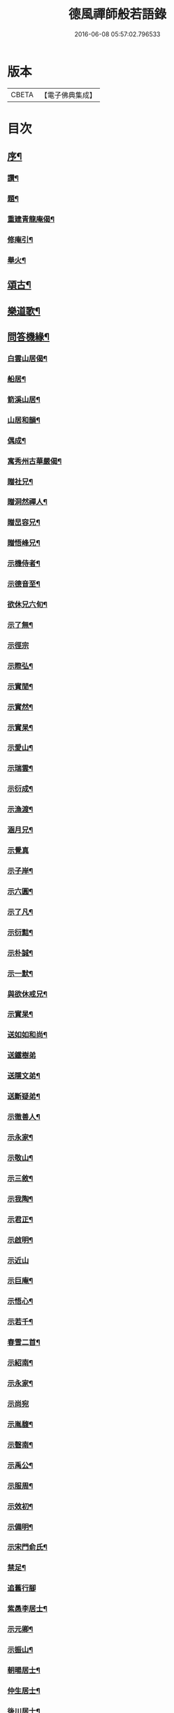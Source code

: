 #+TITLE: 德風禪師般若語錄 
#+DATE: 2016-06-08 05:57:02.796533

* 版本
 |     CBETA|【電子佛典集成】|

* 目次
** [[file:KR6q0531_001.txt::001-0385a1][序¶]]
*** [[file:KR6q0531_001.txt::001-0386c2][讚¶]]
*** [[file:KR6q0531_001.txt::001-0386c5][題¶]]
*** [[file:KR6q0531_001.txt::001-0386c8][重建青龍庵偈¶]]
*** [[file:KR6q0531_001.txt::001-0386c11][修庵引¶]]
*** [[file:KR6q0531_001.txt::001-0386c14][舉火¶]]
** [[file:KR6q0531_002.txt::002-0387a2][頌古¶]]
** [[file:KR6q0531_002.txt::002-0388b2][樂道歌¶]]
** [[file:KR6q0531_003.txt::003-0388c2][問答機緣¶]]
*** [[file:KR6q0531_004.txt::004-0389c2][白雲山居偈¶]]
*** [[file:KR6q0531_004.txt::004-0389c27][船居¶]]
*** [[file:KR6q0531_004.txt::004-0390a9][箭溪山居¶]]
*** [[file:KR6q0531_004.txt::004-0390a20][山居和韻¶]]
*** [[file:KR6q0531_004.txt::004-0390a27][偶成¶]]
*** [[file:KR6q0531_004.txt::004-0390b18][寓秀州古華嚴偈¶]]
*** [[file:KR6q0531_004.txt::004-0390c7][贈社兄¶]]
*** [[file:KR6q0531_004.txt::004-0390c10][贈洞然禪人¶]]
*** [[file:KR6q0531_004.txt::004-0390c13][贈旵容兄¶]]
*** [[file:KR6q0531_004.txt::004-0390c16][贈悟峰兄¶]]
*** [[file:KR6q0531_004.txt::004-0390c19][示機侍者¶]]
*** [[file:KR6q0531_004.txt::004-0390c22][示德音至¶]]
*** [[file:KR6q0531_004.txt::004-0390c25][欲休兄六旬¶]]
*** [[file:KR6q0531_004.txt::004-0390c28][示了無¶]]
*** [[file:KR6q0531_004.txt::004-0390c30][示徑宗]]
*** [[file:KR6q0531_004.txt::004-0391a4][示際弘¶]]
*** [[file:KR6q0531_004.txt::004-0391a7][示實閒¶]]
*** [[file:KR6q0531_004.txt::004-0391a10][示實然¶]]
*** [[file:KR6q0531_004.txt::004-0391a13][示實杲¶]]
*** [[file:KR6q0531_004.txt::004-0391a16][示愛山¶]]
*** [[file:KR6q0531_004.txt::004-0391a19][示瑞雲¶]]
*** [[file:KR6q0531_004.txt::004-0391a22][示衍成¶]]
*** [[file:KR6q0531_004.txt::004-0391a25][示漁渡¶]]
*** [[file:KR6q0531_004.txt::004-0391a28][涵月兄¶]]
*** [[file:KR6q0531_004.txt::004-0391a30][示覺真]]
*** [[file:KR6q0531_004.txt::004-0391b4][示子岸¶]]
*** [[file:KR6q0531_004.txt::004-0391b7][示六圓¶]]
*** [[file:KR6q0531_004.txt::004-0391b10][示了凡¶]]
*** [[file:KR6q0531_004.txt::004-0391b13][示衍黠¶]]
*** [[file:KR6q0531_004.txt::004-0391b16][示朴誠¶]]
*** [[file:KR6q0531_004.txt::004-0391b19][示一默¶]]
*** [[file:KR6q0531_004.txt::004-0391b22][與欲休戒兄¶]]
*** [[file:KR6q0531_004.txt::004-0391b25][示實杲¶]]
*** [[file:KR6q0531_004.txt::004-0391b28][送如如和尚¶]]
*** [[file:KR6q0531_004.txt::004-0391b30][送鐵樹弟]]
*** [[file:KR6q0531_004.txt::004-0391c4][送隱文弟¶]]
*** [[file:KR6q0531_004.txt::004-0391c7][送斷疑弟¶]]
*** [[file:KR6q0531_004.txt::004-0391c10][示徹善人¶]]
*** [[file:KR6q0531_004.txt::004-0391c13][示永家¶]]
*** [[file:KR6q0531_004.txt::004-0391c16][示敬山¶]]
*** [[file:KR6q0531_004.txt::004-0391c19][示三敘¶]]
*** [[file:KR6q0531_004.txt::004-0391c22][示我陶¶]]
*** [[file:KR6q0531_004.txt::004-0391c25][示君正¶]]
*** [[file:KR6q0531_004.txt::004-0391c28][示啟明¶]]
*** [[file:KR6q0531_004.txt::004-0391c30][示近山]]
*** [[file:KR6q0531_004.txt::004-0392a4][示巨庵¶]]
*** [[file:KR6q0531_004.txt::004-0392a8][示悟心¶]]
*** [[file:KR6q0531_004.txt::004-0392a12][示若千¶]]
*** [[file:KR6q0531_004.txt::004-0392a22][春雪二首¶]]
*** [[file:KR6q0531_004.txt::004-0392a27][示紹南¶]]
*** [[file:KR6q0531_004.txt::004-0392a29][示永家¶]]
*** [[file:KR6q0531_004.txt::004-0392a30][示尚宛]]
*** [[file:KR6q0531_004.txt::004-0392b8][示胤馥¶]]
*** [[file:KR6q0531_004.txt::004-0392b10][示磬南¶]]
*** [[file:KR6q0531_004.txt::004-0392b13][示禹公¶]]
*** [[file:KR6q0531_004.txt::004-0392b16][示服周¶]]
*** [[file:KR6q0531_004.txt::004-0392b19][示效初¶]]
*** [[file:KR6q0531_004.txt::004-0392b22][示備明¶]]
*** [[file:KR6q0531_004.txt::004-0392b25][示宋門俞氏¶]]
*** [[file:KR6q0531_004.txt::004-0392b28][禁足¶]]
*** [[file:KR6q0531_004.txt::004-0392b30][追舊行腳]]
*** [[file:KR6q0531_004.txt::004-0392c5][紫愚李居士¶]]
*** [[file:KR6q0531_004.txt::004-0392c8][示元卿¶]]
*** [[file:KR6q0531_004.txt::004-0392c11][示振山¶]]
*** [[file:KR6q0531_004.txt::004-0392c14][朝暘居士¶]]
*** [[file:KR6q0531_004.txt::004-0392c17][仲生居士¶]]
*** [[file:KR6q0531_004.txt::004-0392c20][後川居士¶]]
*** [[file:KR6q0531_004.txt::004-0392c23][示伯明¶]]
*** [[file:KR6q0531_004.txt::004-0392c26][示君甫¶]]
*** [[file:KR6q0531_004.txt::004-0392c29][示華甫¶]]
*** [[file:KR6q0531_004.txt::004-0393a2][示美生¶]]
*** [[file:KR6q0531_004.txt::004-0393a5][示祥官¶]]
*** [[file:KR6q0531_004.txt::004-0393a8][示茂林¶]]
*** [[file:KR6q0531_004.txt::004-0393a11][示達承¶]]
*** [[file:KR6q0531_005.txt::005-0393b2][達磨像¶]]
*** [[file:KR6q0531_005.txt::005-0393b7][關帝像龍門錢居士請題¶]]
*** [[file:KR6q0531_005.txt::005-0393b10][魚籃觀音¶]]
*** [[file:KR6q0531_005.txt::005-0393b13][水湧蓮花觀音¶]]
*** [[file:KR6q0531_005.txt::005-0393b16][紫竹觀音¶]]
*** [[file:KR6q0531_005.txt::005-0393b19][讚寒山拾得¶]]
*** [[file:KR6q0531_005.txt::005-0393b21][讚龐居士¶]]
*** [[file:KR6q0531_005.txt::005-0393b23][讚天童密老和尚像¶]]
*** [[file:KR6q0531_005.txt::005-0393b27][自題¶]]
*** [[file:KR6q0531_005.txt::005-0393c4][題靜瞻上座像¶]]
*** [[file:KR6q0531_005.txt::005-0393c5][自題¶]]
*** [[file:KR6q0531_005.txt::005-0393c9][題聞徹小像¶]]
*** [[file:KR6q0531_005.txt::005-0393c11][題淨如庵主像¶]]
*** [[file:KR6q0531_005.txt::005-0393c22][示一化法語¶]]
*** [[file:KR6q0531_005.txt::005-0393c29][書記法語¶]]
** [[file:KR6q0531_006.txt::006-0394b2][佛事¶]]
*** [[file:KR6q0531_006.txt::006-0394b3][哭百癡先師¶]]
*** [[file:KR6q0531_006.txt::006-0394b6][薦雲宇了緣¶]]
*** [[file:KR6q0531_006.txt::006-0394b9][薦惺如¶]]
*** [[file:KR6q0531_006.txt::006-0394b12][薦衍慧¶]]
*** [[file:KR6q0531_006.txt::006-0394b15][薦衍曾¶]]
*** [[file:KR6q0531_006.txt::006-0394b18][薦衍文¶]]
*** [[file:KR6q0531_006.txt::006-0394b21][為印文舉火¶]]
*** [[file:KR6q0531_006.txt::006-0394b24][為衍明舉火¶]]
*** [[file:KR6q0531_006.txt::006-0394b27][為金池師舉火¶]]
*** [[file:KR6q0531_006.txt::006-0394c2][為鳴岐舉火¶]]
*** [[file:KR6q0531_006.txt::006-0394c6][為鍾門沈氏安葬¶]]
*** [[file:KR6q0531_006.txt::006-0394c9][為王門張氏舉火¶]]
*** [[file:KR6q0531_006.txt::006-0394c12][掩棺¶]]
*** [[file:KR6q0531_006.txt::006-0394c15][引棺¶]]
*** [[file:KR6q0531_006.txt::006-0394c18][按棺¶]]
*** [[file:KR6q0531_006.txt::006-0394c21][為亡徒隱蓮舉火¶]]
*** [[file:KR6q0531_006.txt::006-0394c24][為書記無著掩龕¶]]
*** [[file:KR6q0531_006.txt::006-0394c27][掩棺¶]]
** [[file:KR6q0531_006.txt::006-0395a2][行繇¶]]
** [[file:KR6q0531_006.txt::006-0395c3][警世¶]]

* 卷
[[file:KR6q0531_001.txt][德風禪師般若語錄 1]]
[[file:KR6q0531_002.txt][德風禪師般若語錄 2]]
[[file:KR6q0531_003.txt][德風禪師般若語錄 3]]
[[file:KR6q0531_004.txt][德風禪師般若語錄 4]]
[[file:KR6q0531_005.txt][德風禪師般若語錄 5]]
[[file:KR6q0531_006.txt][德風禪師般若語錄 6]]

